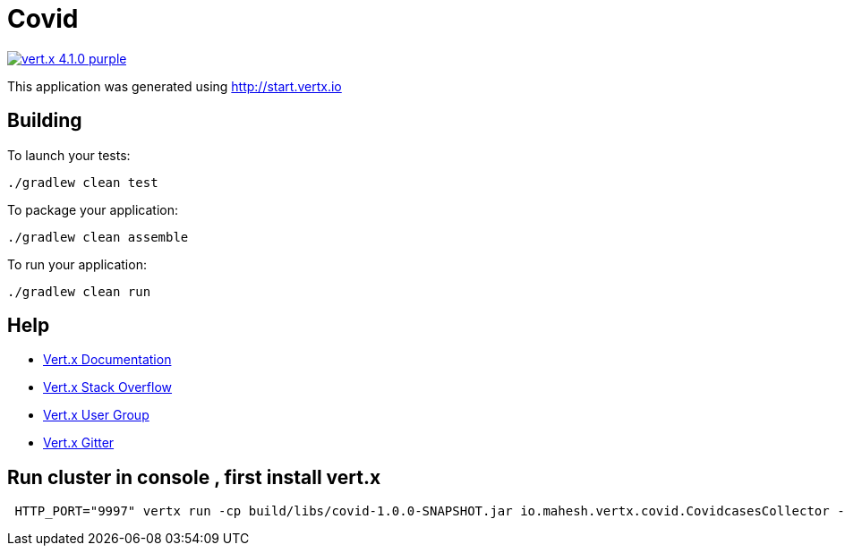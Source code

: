 = Covid

image:https://img.shields.io/badge/vert.x-4.1.0-purple.svg[link="https://vertx.io"]

This application was generated using http://start.vertx.io

== Building

To launch your tests:
```
./gradlew clean test
```

To package your application:
```
./gradlew clean assemble
```

To run your application:
```
./gradlew clean run
```

== Help

* https://vertx.io/docs/[Vert.x Documentation]
* https://stackoverflow.com/questions/tagged/vert.x?sort=newest&pageSize=15[Vert.x Stack Overflow]
* https://groups.google.com/forum/?fromgroups#!forum/vertx[Vert.x User Group]
* https://gitter.im/eclipse-vertx/vertx-users[Vert.x Gitter]

== Run cluster in console , first install vert.x
```
 HTTP_PORT="9997" vertx run -cp build/libs/covid-1.0.0-SNAPSHOT.jar io.mahesh.vertx.covid.CovidcasesCollector -cluster

```